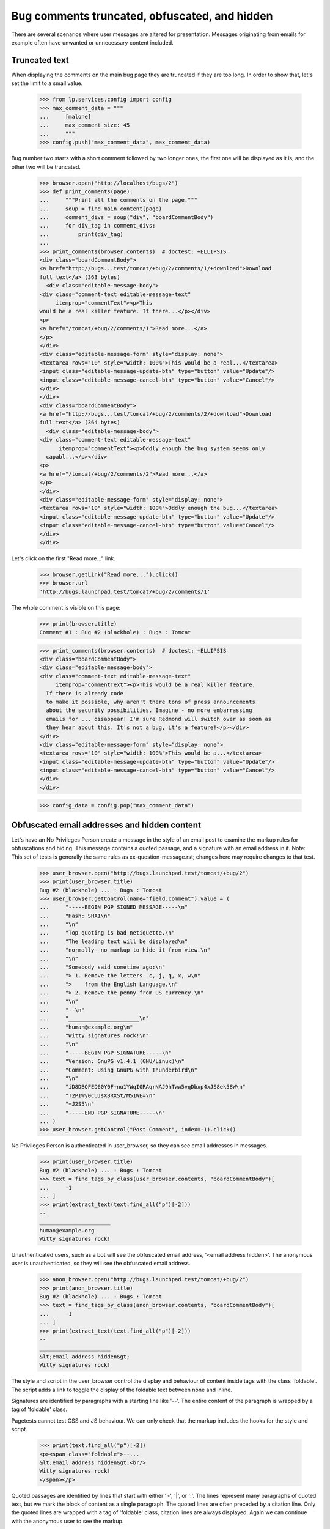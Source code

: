 Bug comments truncated, obfuscated, and hidden
##############################################

There are several scenarios where user messages are altered for
presentation. Messages originating from emails for example often
have unwanted or unnecessary content included.

Truncated text
==============

When displaying the comments on the main bug page they are truncated if
they are too long. In order to show that, let's set the limit to a
small value.

    >>> from lp.services.config import config
    >>> max_comment_data = """
    ...     [malone]
    ...     max_comment_size: 45
    ...     """
    >>> config.push("max_comment_data", max_comment_data)

Bug number two starts with a short comment followed by two longer ones,
the first one will be displayed as it is, and the other two will be
truncated.

    >>> browser.open("http://localhost/bugs/2")
    >>> def print_comments(page):
    ...     """Print all the comments on the page."""
    ...     soup = find_main_content(page)
    ...     comment_divs = soup("div", "boardCommentBody")
    ...     for div_tag in comment_divs:
    ...         print(div_tag)
    ...
    >>> print_comments(browser.contents)  # doctest: +ELLIPSIS
    <div class="boardCommentBody">
    <a href="http://bugs...test/tomcat/+bug/2/comments/1/+download">Download
    full text</a> (363 bytes)
      <div class="editable-message-body">
    <div class="comment-text editable-message-text"
         itemprop="commentText"><p>This
    would be a real killer feature. If there...</p></div>
    <p>
    <a href="/tomcat/+bug/2/comments/1">Read more...</a>
    </p>
    </div>
    <div class="editable-message-form" style="display: none">
    <textarea rows="10" style="width: 100%">This would be a real...</textarea>
    <input class="editable-message-update-btn" type="button" value="Update"/>
    <input class="editable-message-cancel-btn" type="button" value="Cancel"/>
    </div>
    </div>
    <div class="boardCommentBody">
    <a href="http://bugs...test/tomcat/+bug/2/comments/2/+download">Download
    full text</a> (364 bytes)
      <div class="editable-message-body">
    <div class="comment-text editable-message-text"
          itemprop="commentText"><p>Oddly enough the bug system seems only
      capabl...</p></div>
    <p>
    <a href="/tomcat/+bug/2/comments/2">Read more...</a>
    </p>
    </div>
    <div class="editable-message-form" style="display: none">
    <textarea rows="10" style="width: 100%">Oddly enough the bug...</textarea>
    <input class="editable-message-update-btn" type="button" value="Update"/>
    <input class="editable-message-cancel-btn" type="button" value="Cancel"/>
    </div>
    </div>

Let's click on the first "Read more..." link.

    >>> browser.getLink("Read more...").click()
    >>> browser.url
    'http://bugs.launchpad.test/tomcat/+bug/2/comments/1'

The whole comment is visible on this page:

    >>> print(browser.title)
    Comment #1 : Bug #2 (blackhole) : Bugs : Tomcat

    >>> print_comments(browser.contents)  # doctest: +ELLIPSIS
    <div class="boardCommentBody">
    <div class="editable-message-body">
    <div class="comment-text editable-message-text"
         itemprop="commentText"><p>This would be a real killer feature.
      If there is already code
      to make it possible, why aren't there tons of press announcements
      about the security possibilities. Imagine - no more embarrassing
      emails for ... disappear! I'm sure Redmond will switch over as soon as
      they hear about this. It's not a bug, it's a feature!</p></div>
    </div>
    <div class="editable-message-form" style="display: none">
    <textarea rows="10" style="width: 100%">This would be a...</textarea>
    <input class="editable-message-update-btn" type="button" value="Update"/>
    <input class="editable-message-cancel-btn" type="button" value="Cancel"/>
    </div>
    </div>

    >>> config_data = config.pop("max_comment_data")


Obfuscated email addresses and hidden content
=============================================

Let's have an No Privileges Person create a message in the style of
an email post to examine the markup rules for obfuscations and
hiding. This message contains a quoted passage, and a signature
with an email address in it. Note: This set of tests is generally
the same rules as xx-question-message.rst; changes here may require
changes to that test.

    >>> user_browser.open("http://bugs.launchpad.test/tomcat/+bug/2")
    >>> print(user_browser.title)
    Bug #2 (blackhole) ... : Bugs : Tomcat
    >>> user_browser.getControl(name="field.comment").value = (
    ...     "-----BEGIN PGP SIGNED MESSAGE-----\n"
    ...     "Hash: SHA1\n"
    ...     "\n"
    ...     "Top quoting is bad netiquette.\n"
    ...     "The leading text will be displayed\n"
    ...     "normally--no markup to hide it from view.\n"
    ...     "\n"
    ...     "Somebody said sometime ago:\n"
    ...     "> 1. Remove the letters  c, j, q, x, w\n"
    ...     ">    from the English Language.\n"
    ...     "> 2. Remove the penny from US currency.\n"
    ...     "\n"
    ...     "--\n"
    ...     "______________________\n"
    ...     "human@example.org\n"
    ...     "Witty signatures rock!\n"
    ...     "\n"
    ...     "-----BEGIN PGP SIGNATURE-----\n"
    ...     "Version: GnuPG v1.4.1 (GNU/Linux)\n"
    ...     "Comment: Using GnuPG with Thunderbird\n"
    ...     "\n"
    ...     "iD8DBQFED60Y0F+nu1YWqI0RAqrNAJ9hTww5vqDbxp4xJS8ek58W\n"
    ...     "T2PIWy0CUJsX8RXSt/M51WE=\n"
    ...     "=J2S5\n"
    ...     "-----END PGP SIGNATURE-----\n"
    ... )
    >>> user_browser.getControl("Post Comment", index=-1).click()

No Privileges Person is authenticated in user_browser, so they can see
email addresses in messages.

    >>> print(user_browser.title)
    Bug #2 (blackhole) ... : Bugs : Tomcat
    >>> text = find_tags_by_class(user_browser.contents, "boardCommentBody")[
    ...     -1
    ... ]
    >>> print(extract_text(text.find_all("p")[-2]))
    --
    ______________________
    human@example.org
    Witty signatures rock!

Unauthenticated users, such as a bot will see the obfuscated email
address, '<email address hidden>'. The anonymous user is
unauthenticated, so they will see the obfuscated email address.

    >>> anon_browser.open("http://bugs.launchpad.test/tomcat/+bug/2")
    >>> print(anon_browser.title)
    Bug #2 (blackhole) ... : Bugs : Tomcat
    >>> text = find_tags_by_class(anon_browser.contents, "boardCommentBody")[
    ...     -1
    ... ]
    >>> print(extract_text(text.find_all("p")[-2]))
    --
    ______________________
    &lt;email address hidden&gt;
    Witty signatures rock!

The style and script in the user_browser control the display and behaviour
of content inside tags with the class 'foldable'. The script adds a
link to toggle the display of the foldable text between none and inline.

Signatures are identified by paragraphs with a starting line like '--'.
The entire content of the paragraph is wrapped by a tag of 'foldable'
class.

Pagetests cannot test CSS and JS behaviour.  We can only check that the markup
includes the hooks for the style and script.

    >>> print(text.find_all("p")[-2])
    <p><span class="foldable">--...
    &lt;email address hidden&gt;<br/>
    Witty signatures rock!
    </span></p>

Quoted passages are identified by lines that start with either '>',
'|', or ':'. The lines represent many paragraphs of quoted text,
but we mark the block of content as a single paragraph. The quoted
lines are often preceded by a citation line. Only the quoted lines
are wrapped with a tag of 'foldable' class, citation lines are
always displayed. Again we can continue with the anonymous user to
see the markup.

    >>> print(text.find_all("p")[-3])
    <p>Somebody said sometime ago:<br/>
    <span class="foldable-quoted">
    &gt; 1. Remove the letters  c, j, q, x, w<br/>
    &gt;    from the English Language.<br/>
    &gt; 2. Remove the penny from US currency.
    </span></p>

PGP blocks in signed messages are identified by a paragraph that
starts with '-----BEGIN PGP'.  There are two kinds of PGP blocks,
the notice that the message is signed, and the signature.

    >>> print(text.find_all("p")[0])
    <p><span class="foldable">-----BEGIN PGP SIGNED MESSAGE-----<br/>
    Hash: SHA1
    </span></p>

    >>> print(text.find_all("p")[-1])
    <p><span class="foldable">-----BEGIN PGP SIGNATURE-----<br/>
    Version: GnuPG v1.4.1 (GNU/Linux)<br/>
    Comment: Using GnuPG with Thunderbird<br/>
    <br/>
    iD8DBQFED60Y0F+<wbr/>nu1YWqI0RAqrNAJ<wbr/>...
    T2PIWy0CUJsX8RX<wbr/>St/M51WE=<br/>
    =J2S5<br/>
    -----END PGP SIGNATURE-----
    </span></p>
